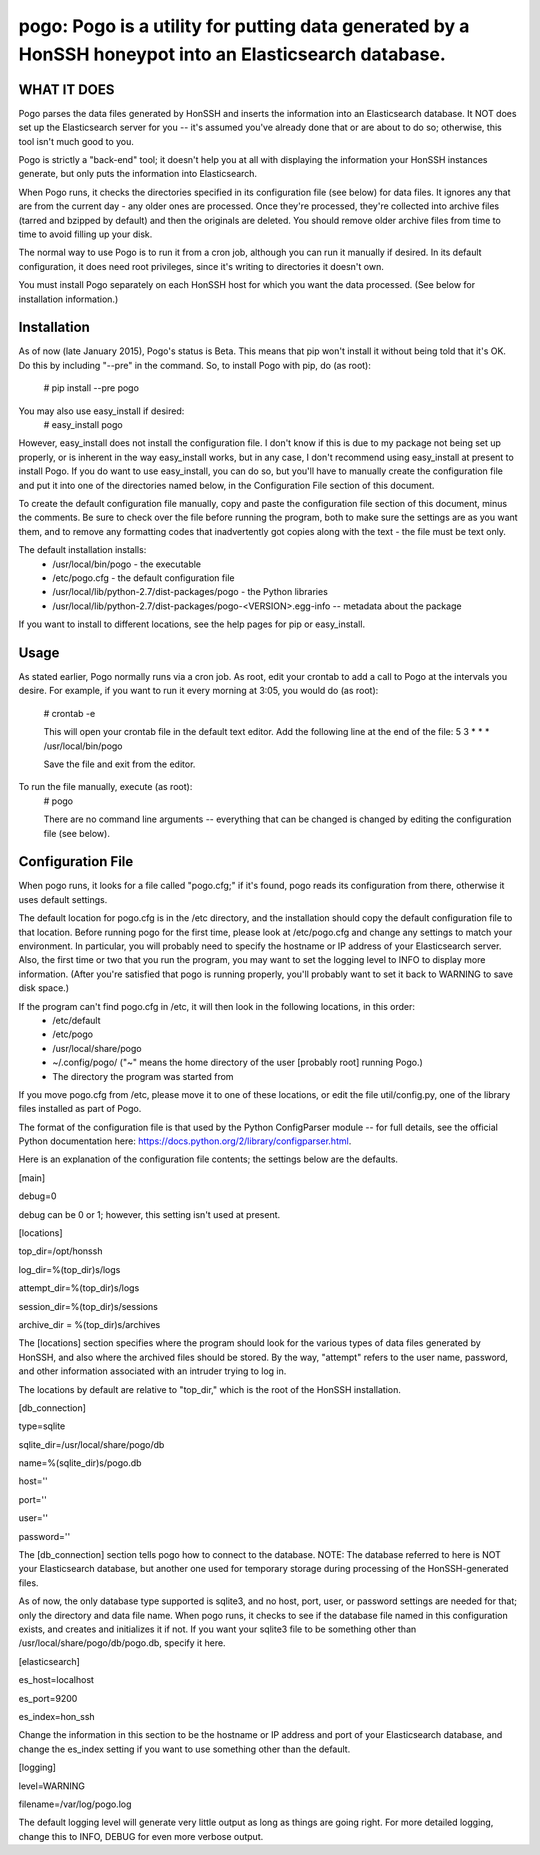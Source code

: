 ==================================================================
pogo: Pogo is a utility for putting data generated by a HonSSH honeypot into an Elasticsearch database.
==================================================================

WHAT IT DOES
------------
Pogo parses the data files generated by HonSSH and inserts the information into an Elasticsearch
database. It NOT does set up the Elasticsearch server for you -- it's assumed you've already done that
or are about to do so; otherwise, this tool isn't much good to you.

Pogo is strictly a "back-end" tool; it doesn't help you at all with displaying the information your
HonSSH instances generate, but only puts the information into Elasticsearch. 

When Pogo runs, it checks the directories specified in its configuration file (see below) for
data files. It ignores any that are from the current day - any older ones are processed. Once
they're processed, they're collected into archive files (tarred and bzipped by default) and then
the originals are deleted. You should remove older archive files from time to time to avoid filling
up your disk.

The normal way to use Pogo is to run it from a cron job, although you can run it manually if desired. In
its default configuration, it does need root privileges, since it's writing to directories it doesn't own.

You must install Pogo separately on each HonSSH host for which you want the data processed. (See
below for installation information.) 


Installation
------------

As of now (late January 2015), Pogo's status is Beta. This means that pip won't install it
without being told that it's OK. Do this by including "--pre" in the command. So, to
install Pogo with pip, do (as root):
    # pip install --pre pogo
    
You may also use easy_install if desired:
	# easy_install pogo
	
However, easy_install does not install the configuration file. I don't know if this is due to
my package not being set up properly, or is inherent in the way easy_install works, but in any
case, I don't recommend using easy_install at present to install Pogo. If you do want to use
easy_install, you can do so, but you'll have to manually create the configuration file and put
it into one of the directories named below, in the Configuration File section of this document.

To create the default configuration file manually, copy and paste the configuration file section
of this document, minus the comments. Be sure to check over the file before running the program,
both to make sure the settings are as you want them, and to remove any formatting codes that
inadvertently got copies along with the text - the file must be text only.
    
The default installation installs:
	* /usr/local/bin/pogo	- the executable
	* /etc/pogo.cfg		- the default configuration file
	* /usr/local/lib/python-2.7/dist-packages/pogo 	- the Python libraries
	* /usr/local/lib/python-2.7/dist-packages/pogo-<VERSION>.egg-info -- metadata about the package

If you want to install to different locations, see the help pages for pip or easy_install.

Usage
-----

As stated earlier, Pogo normally runs via a cron job. As root, edit your crontab to add
a call to Pogo at the intervals you desire. For example, if you want to run it every
morning at 3:05, you would do (as root):
	# crontab -e
	
	This will open your crontab file in the default text editor. Add the following line at
	the end of the file:
	5 3 * * * /usr/local/bin/pogo
	
	Save the file and exit from the editor.
	
To run the file manually, execute (as root):
	 # pogo
	 
	 There are no command line arguments -- everything that can be changed is changed by
	 editing the configuration file (see below).

Configuration File
------------------

When pogo runs, it looks for a file called "pogo.cfg;" if it's found, pogo reads its configuration from there,
otherwise it uses default settings.

The default location for pogo.cfg is in the /etc directory, and the installation should copy the
default configuration file to that location. Before running pogo for the first time, please look
at /etc/pogo.cfg and change any settings to match your environment. In particular, you will probably need
to specify the hostname or IP address of your Elasticsearch server. Also, the first time or two that
you run the program, you may want to set the logging level to INFO to display more information. (After
you're satisfied that pogo is running properly, you'll probably want to set it back to WARNING to save
disk space.)

If the program can't find pogo.cfg in /etc, it will then look in the following locations, in this order:
	* /etc/default
	* /etc/pogo
	* /usr/local/share/pogo
	* ~/.config/pogo/ ("~" means the home directory of the user [probably root] running Pogo.)
	* The directory the program was started from

If you move pogo.cfg from /etc, please move it to one of these locations, or edit the file util/config.py,
one of the library files installed as part of Pogo.

The format of the configuration file is that used by the Python ConfigParser module -- for full
details, see the official Python documentation here: https://docs.python.org/2/library/configparser.html.

Here is an explanation of the configuration file contents; the settings below
are the defaults. 

[main]

debug=0

debug can be 0 or 1; however, this setting isn't used at present.

[locations]

top_dir=/opt/honssh

log_dir=%(top_dir)s/logs

attempt_dir=%(top_dir)s/logs

session_dir=%(top_dir)s/sessions

archive_dir = %(top_dir)s/archives

The [locations] section specifies where the program should look for the various types
of data files generated by HonSSH, and also where the archived files should be stored.
By the way, "attempt" refers to the user name, password, and other information associated
with an intruder trying to log in.

The locations by default are relative to "top_dir," which is the root of the HonSSH installation.


[db_connection]

type=sqlite

sqlite_dir=/usr/local/share/pogo/db

name=%(sqlite_dir)s/pogo.db

host=''

port=''

user=''

password=''

The [db_connection] section tells pogo how to connect to the database. NOTE: The database
referred to here is NOT your Elasticsearch database, but another one used for temporary
storage during processing of the HonSSH-generated files.

As of now, the only database type supported is sqlite3, and no host, port, user, or
password settings are needed for that; only the directory and data file name. When
pogo runs, it checks to see if the database file named in this configuration exists,
and creates and initializes it if not. If you want your sqlite3 file to be something
other than /usr/local/share/pogo/db/pogo.db, specify it here.


[elasticsearch]

es_host=localhost

es_port=9200

es_index=hon_ssh

Change the information in this section to be the hostname or IP address and port of your
Elasticsearch database, and change the es_index setting if you want to use something
other than the default.

[logging]

level=WARNING

filename=/var/log/pogo.log

The default logging level will generate very little output as long as things are going right.
For more detailed logging, change this to INFO, DEBUG for even more verbose output.
